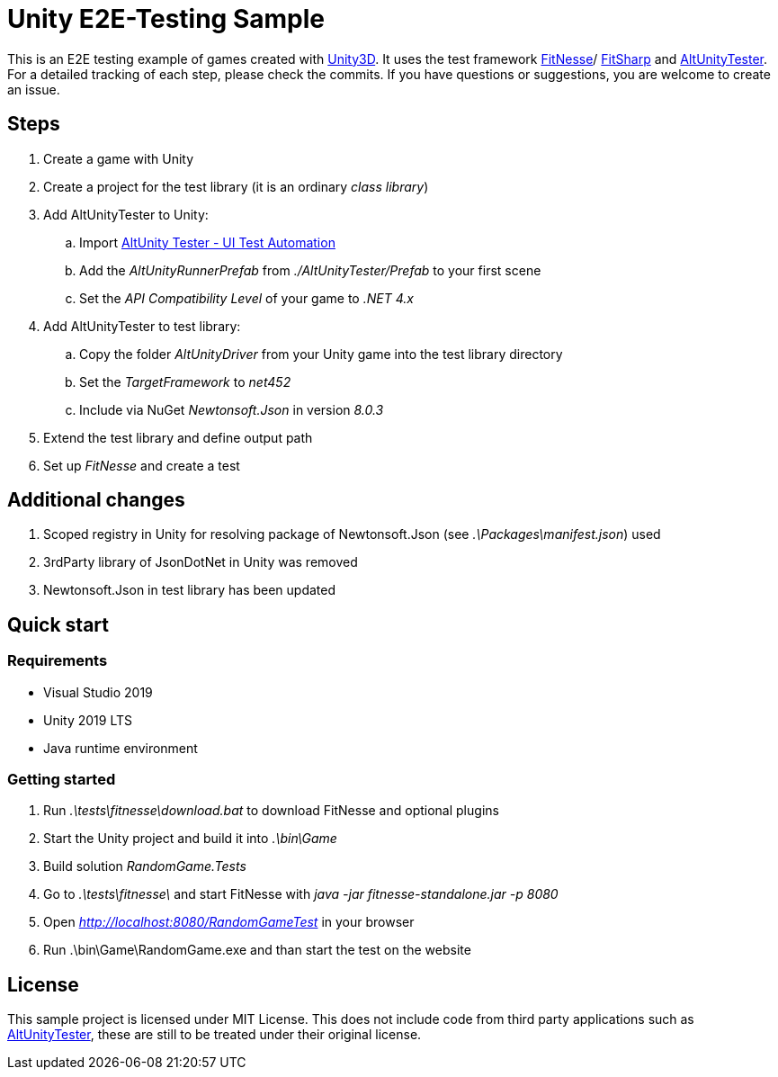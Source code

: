= Unity E2E-Testing Sample

This is an E2E testing example of games created with https://unity.com[Unity3D]. It uses the test framework http://docs.fitnesse.org[FitNesse]/ https://fitsharp.github.io[FitSharp] and https://altom.gitlab.io/altunity/altunitytester/[AltUnityTester]. +
For a detailed tracking of each step, please check the commits. If you have questions or suggestions, you are welcome to create an issue.

== Steps

. Create a game with Unity
. Create a project for the test library (it is an ordinary _class library_)
. Add AltUnityTester to Unity:
.. Import https://assetstore.unity.com/packages/tools/utilities/altunity-tester-ui-test-automation-112101[AltUnity Tester - UI Test Automation]
.. Add the _AltUnityRunnerPrefab_ from _./AltUnityTester/Prefab_ to your first scene
.. Set the _API Compatibility Level_ of your game to _.NET 4.x_
. Add AltUnityTester to test library:
.. Copy the folder _AltUnityDriver_ from your Unity game into the test library directory
.. Set the _TargetFramework_ to _net452_
.. Include via NuGet _Newtonsoft.Json_ in version _8.0.3_
. Extend the test library and define output path
. Set up _FitNesse_ and create a test

== Additional changes

. Scoped registry in Unity for resolving package of Newtonsoft.Json (see _.\Packages\manifest.json_) used
. 3rdParty library of JsonDotNet in Unity was removed
. Newtonsoft.Json in test library has been updated

== Quick start

=== Requirements

* Visual Studio 2019
* Unity 2019 LTS
* Java runtime environment

=== Getting started

. Run _.\tests\fitnesse\download.bat_ to download FitNesse and optional plugins
. Start the Unity project and build it into _.\bin\Game_
. Build solution _RandomGame.Tests_
. Go to _.\tests\fitnesse\_ and start FitNesse with _java -jar fitnesse-standalone.jar -p 8080_
. Open _http://localhost:8080/RandomGameTest_ in your browser
. Run .\bin\Game\RandomGame.exe and than start the test on the website

== License

This sample project is licensed under MIT License. This does not include code from third party applications such as https://gitlab.com/altom/altunity/altunitytester/blob/master/LICENSE[AltUnityTester], these are still to be treated under their original license.
